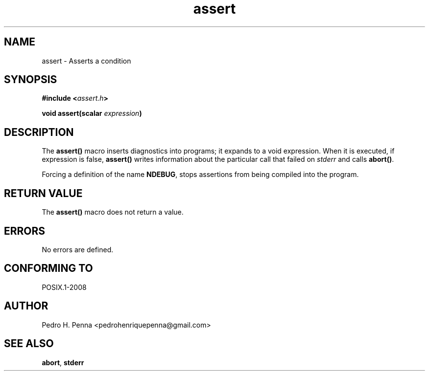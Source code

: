 .TH "assert" "3" "April 2015" "Nanvix" "The Nanvix Programmer's Manual"

.\ "============================================================================

.SH "NAME"

assert \- Asserts a condition

.\ "============================================================================

.SH "SYNOPSIS"

.BI "#include <" "assert.h" >

.BI "void assert(scalar " expression ")"

.\ "============================================================================

.SH "DESCRIPTION"

The 
.BR assert()
macro inserts diagnostics into programs; it expands to a void expression. When
it is executed, if expression is false,
.BR assert()
writes information about the particular call that failed on 
.IR stderr
and calls
.BR abort() .

Forcing a definition of the name
.BR NDEBUG ,
stops assertions from being compiled into the program.

.\ "============================================================================

.SH "RETURN VALUE"

The
.BR assert()
macro does not return a value.

.\ "============================================================================

.SH "ERRORS"

No errors are defined.

.\ "============================================================================

.SH "CONFORMING TO"

POSIX.1-2008

.\ "============================================================================

.SH "AUTHOR"
Pedro H. Penna <pedrohenriquepenna@gmail.com>

.\ "============================================================================

.SH "SEE ALSO"

.BR abort , 
.BR stderr 
